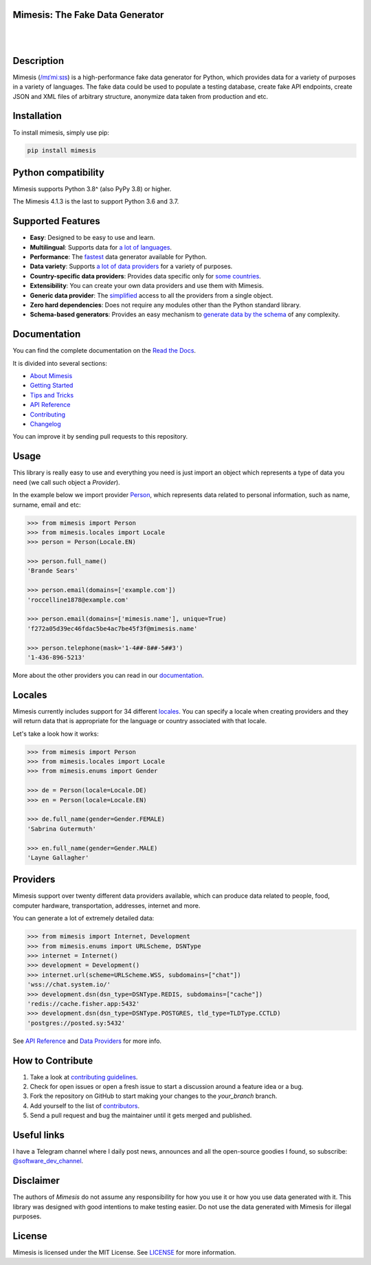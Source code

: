 Mimesis: The Fake Data Generator
--------------------------------

|

.. image:: https://raw.githubusercontent.com/lk-geimfari/mimesis/master/.github/images/logo-white-bg.png
     :target: https://github.com/lk-geimfari/mimesis

|

Description
-----------

.. image:: https://github.com/lk-geimfari/mimesis/actions/workflows/test.yml/badge.svg?branch=master
     :target: https://github.com/lk-geimfari/mimesis/actions/workflows/test.yml?query=branch%3Amaster
     :alt: Github Actions Test

.. image:: https://readthedocs.org/projects/mimesis/badge/?version=latest
     :target: https://mimesis.name/en/latest/
     :alt: Documentation Status

.. image:: https://codecov.io/gh/lk-geimfari/mimesis/branch/master/graph/badge.svg
     :target: https://codecov.io/gh/lk-geimfari/mimesis
     :alt: Code Coverage

.. image:: https://img.shields.io/pypi/v/mimesis?color=bright-green
     :target: https://pypi.org/project/mimesis/
     :alt: PyPi Version

.. image:: https://img.shields.io/pypi/dm/mimesis
     :target: https://pypi.org/project/mimesis/
     :alt: PyPI - Downloads

.. image:: https://img.shields.io/badge/python-3.8%20%7C%203.9%20%7C%203.10%20%7C%203.11%20%7C%20pypy-brightgreen
     :target: https://pypi.org/project/mimesis/
     :alt: Python version

Mimesis (`/mɪˈmiːsɪs <https://mimesis.name/en/master/about.html#what-does-name-mean>`_) is a high-performance fake data generator for Python,
which provides data for a variety of purposes in a variety of languages. The fake data could be used to populate
a testing database, create fake API endpoints, create JSON and XML files of arbitrary structure, anonymize data taken
from production and etc.

Installation
------------


To install mimesis, simply use pip:

.. code:: bash

    pip install mimesis


Python compatibility
---------------------

Mimesis supports Python 3.8^ (also PyPy 3.8) or higher.

The Mimesis 4.1.3 is the last to support Python 3.6 and 3.7.

Supported Features
------------------

- **Easy**: Designed to be easy to use and learn.
- **Multilingual**: Supports data for `a lot of languages <https://mimesis.name/en/latest/getting_started.html#supported-locales>`_.
- **Performance**: The `fastest <https://mimesis.name/en/latest/about.html#performance>`_ data generator available for Python.
- **Data variety**: Supports `a lot of data providers <https://mimesis.name/en/latest/api.html>`_ for a variety of purposes.
- **Country-specific data providers**: Provides data specific only for `some countries <https://mimesis.name/en/latest/api.html#builtin-data-providers>`_.
- **Extensibility**: You can create your own data providers and use them with Mimesis.
- **Generic data provider**: The `simplified <https://mimesis.name/en/latest/getting_started.html#generic-provider>`_ access to all the providers from a single object.
- **Zero hard dependencies**: Does not require any modules other than the Python standard library.
- **Schema-based generators**: Provides an easy mechanism to `generate data by the schema <https://mimesis.name/en/master/getting_started.html#schema-and-fields>`_ of any complexity.


Documentation
-------------

You can find the complete documentation on the `Read the Docs <https://mimesis.name/en/latest/>`_.

It is divided into several sections:

-  `About Mimesis <https://mimesis.name/en/latest/about.html>`_
-  `Getting Started <https://mimesis.name/en/latest/getting_started.html>`_
-  `Tips and Tricks <https://mimesis.name/en/latest/tips.html>`_
-  `API Reference <https://mimesis.name/en/latest/api.html>`_
-  `Contributing <https://mimesis.name/en/latest/contributing.html>`_
-  `Changelog <https://mimesis.name/en/latest/changelog.html>`_

You can improve it by sending pull requests to this repository.

Usage
-----

This library is really easy to use and everything you need is just import an object which
represents a type of data you need (we call such object a *Provider*).

In the example below we import provider `Person <https://mimesis.name/en/latest/api.html#person>`_,
which represents data related to personal information, such as name, surname, email and etc:

.. code:: python

    >>> from mimesis import Person
    >>> from mimesis.locales import Locale
    >>> person = Person(Locale.EN)

    >>> person.full_name()
    'Brande Sears'

    >>> person.email(domains=['example.com'])
    'roccelline1878@example.com'

    >>> person.email(domains=['mimesis.name'], unique=True)
    'f272a05d39ec46fdac5be4ac7be45f3f@mimesis.name'

    >>> person.telephone(mask='1-4##-8##-5##3')
    '1-436-896-5213'


More about the other providers you can read in our `documentation`_.

.. _documentation: https://mimesis.name/en/latest/getting_started.html#data-providers


Locales
-------

Mimesis currently includes support for 34 different `locales`_. You can
specify a locale when creating providers and they will return data that
is appropriate for the language or country associated with that locale.

Let's take a look how it works:

.. code:: python

    >>> from mimesis import Person
    >>> from mimesis.locales import Locale
    >>> from mimesis.enums import Gender

    >>> de = Person(locale=Locale.DE)
    >>> en = Person(locale=Locale.EN)

    >>> de.full_name(gender=Gender.FEMALE)
    'Sabrina Gutermuth'

    >>> en.full_name(gender=Gender.MALE)
    'Layne Gallagher'


.. _locales: https://mimesis.name/en/latest/getting_started.html#supported-locales

Providers
---------

Mimesis support over twenty different data providers available,
which can produce data related to people, food, computer hardware,
transportation, addresses, internet and more.


You can generate a lot of extremely detailed data:

.. code:: python

    >>> from mimesis import Internet, Development
    >>> from mimesis.enums import URLScheme, DSNType
    >>> internet = Internet()
    >>> development = Development()
    >>> internet.url(scheme=URLScheme.WSS, subdomains=["chat"])
    'wss://chat.system.io/'
    >>> development.dsn(dsn_type=DSNType.REDIS, subdomains=["cache"])
    'redis://cache.fisher.app:5432'
    >>> development.dsn(dsn_type=DSNType.POSTGRES, tld_type=TLDType.CCTLD)
    'postgres://posted.sy:5432'


See `API Reference <https://mimesis.name/en/latest/api.html>`_ and `Data Providers <https://mimesis.name/en/latest/getting_started.html#data-providers>`_ for more info.

How to Contribute
-----------------

1. Take a look at `contributing guidelines`_.
2. Check for open issues or open a fresh issue to start a discussion
   around a feature idea or a bug.
3. Fork the repository on GitHub to start making your changes to the
   *your_branch* branch.
4. Add yourself to the list of `contributors`_.
5. Send a pull request and bug the maintainer until it gets merged and
   published.

.. _contributing guidelines: https://github.com/lk-geimfari/mimesis/blob/master/CONTRIBUTING.rst
.. _contributors: https://github.com/lk-geimfari/mimesis/blob/master/CONTRIBUTORS.rst


Useful links
------------

I have a Telegram channel where I daily post news, announces and all the open-source
goodies I found, so subscribe: `@software_dev_channel <https://t.me/software_dev_channel>`_.

Disclaimer
----------

The authors of `Mimesis` do not assume any responsibility for how you use it or how you use data generated with it.
This library was designed with good intentions to make testing easier. Do not use the data generated with Mimesis for illegal purposes.

License
-------

Mimesis is licensed under the MIT License. See `LICENSE`_ for more
information.

.. _LICENSE: https://github.com/lk-geimfari/mimesis/blob/master/LICENSE
